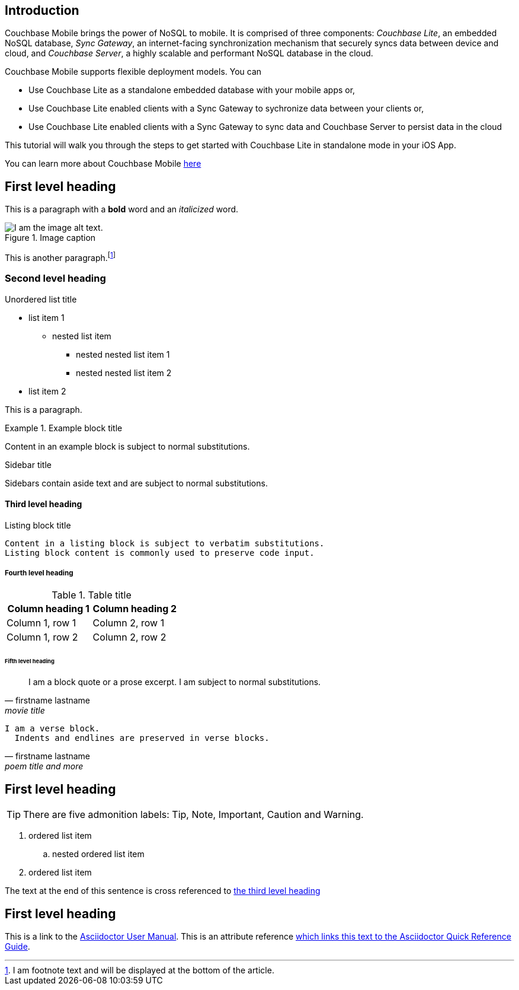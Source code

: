 == Introduction
:toc:
:icons: font
:quick-uri: https://asciidoctor.org/docs/asciidoc-syntax-quick-reference/

Couchbase Mobile brings the power of NoSQL to mobile. It is comprised of three components: _Couchbase Lite_, an embedded NoSQL database, _Sync Gateway_, an internet-facing synchronization mechanism that securely syncs data between device and cloud, and _Couchbase Server_, a highly scalable and performant NoSQL database in the cloud. 

Couchbase Mobile supports flexible deployment models. You can  

* Use Couchbase Lite as a standalone embedded database with your mobile apps or,
* Use Couchbase Lite enabled clients with a Sync Gateway to sychronize data between your clients or,
* Use Couchbase Lite enabled clients with a Sync Gateway to sync data and Couchbase Server to persist data in the cloud 

This tutorial will walk you through the steps to get started with Couchbase Lite in standalone mode in your iOS App.


====
You can learn more about Couchbase Mobile https://developer.couchbase.com/mobile[here]
====

== First level heading

This is a paragraph with a *bold* word and an _italicized_ word.

.Image caption
image::image-file-name.png[I am the image alt text.]

This is another paragraph.footnote:[I am footnote text and will be displayed at the bottom of the article.]

=== Second level heading

.Unordered list title
* list item 1
** nested list item
*** nested nested list item 1
*** nested nested list item 2
* list item 2

This is a paragraph.

.Example block title
====
Content in an example block is subject to normal substitutions.
====

.Sidebar title
****
Sidebars contain aside text and are subject to normal substitutions.
****

==== Third level heading

[[id-for-listing-block]]
.Listing block title
----
Content in a listing block is subject to verbatim substitutions.
Listing block content is commonly used to preserve code input.
----

===== Fourth level heading

.Table title
|===
|Column heading 1 |Column heading 2

|Column 1, row 1
|Column 2, row 1

|Column 1, row 2
|Column 2, row 2
|===

====== Fifth level heading

[quote, firstname lastname, movie title]
____
I am a block quote or a prose excerpt.
I am subject to normal substitutions.
____

[verse, firstname lastname, poem title and more]
____
I am a verse block.
  Indents and endlines are preserved in verse blocks.
____

== First level heading

TIP: There are five admonition labels: Tip, Note, Important, Caution and Warning.

// I am a comment and won't be rendered.

. ordered list item
.. nested ordered list item
. ordered list item

The text at the end of this sentence is cross referenced to <<_third_level_heading,the third level heading>>

== First level heading

This is a link to the https://asciidoctor.org/docs/user-manual/[Asciidoctor User Manual].
This is an attribute reference {quick-uri}[which links this text to the Asciidoctor Quick Reference Guide].